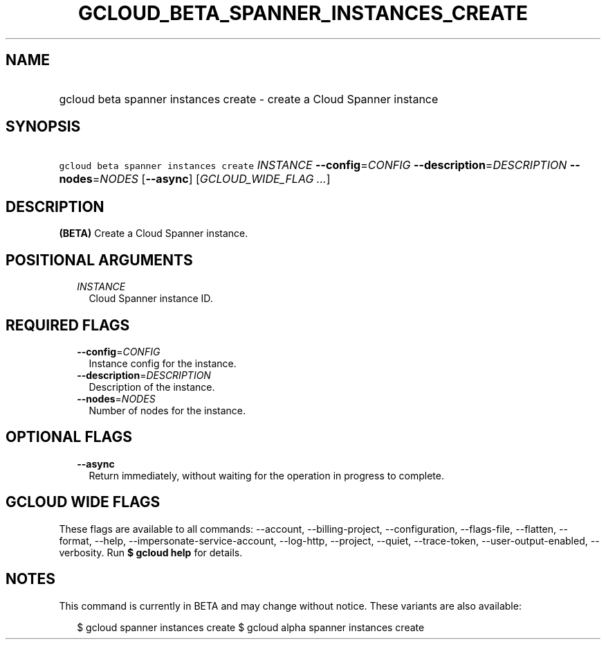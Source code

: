 
.TH "GCLOUD_BETA_SPANNER_INSTANCES_CREATE" 1



.SH "NAME"
.HP
gcloud beta spanner instances create \- create a Cloud Spanner instance



.SH "SYNOPSIS"
.HP
\f5gcloud beta spanner instances create\fR \fIINSTANCE\fR \fB\-\-config\fR=\fICONFIG\fR \fB\-\-description\fR=\fIDESCRIPTION\fR \fB\-\-nodes\fR=\fINODES\fR [\fB\-\-async\fR] [\fIGCLOUD_WIDE_FLAG\ ...\fR]



.SH "DESCRIPTION"

\fB(BETA)\fR Create a Cloud Spanner instance.



.SH "POSITIONAL ARGUMENTS"

.RS 2m
.TP 2m
\fIINSTANCE\fR
Cloud Spanner instance ID.


.RE
.sp

.SH "REQUIRED FLAGS"

.RS 2m
.TP 2m
\fB\-\-config\fR=\fICONFIG\fR
Instance config for the instance.

.TP 2m
\fB\-\-description\fR=\fIDESCRIPTION\fR
Description of the instance.

.TP 2m
\fB\-\-nodes\fR=\fINODES\fR
Number of nodes for the instance.


.RE
.sp

.SH "OPTIONAL FLAGS"

.RS 2m
.TP 2m
\fB\-\-async\fR
Return immediately, without waiting for the operation in progress to complete.


.RE
.sp

.SH "GCLOUD WIDE FLAGS"

These flags are available to all commands: \-\-account, \-\-billing\-project,
\-\-configuration, \-\-flags\-file, \-\-flatten, \-\-format, \-\-help,
\-\-impersonate\-service\-account, \-\-log\-http, \-\-project, \-\-quiet,
\-\-trace\-token, \-\-user\-output\-enabled, \-\-verbosity. Run \fB$ gcloud
help\fR for details.



.SH "NOTES"

This command is currently in BETA and may change without notice. These variants
are also available:

.RS 2m
$ gcloud spanner instances create
$ gcloud alpha spanner instances create
.RE

